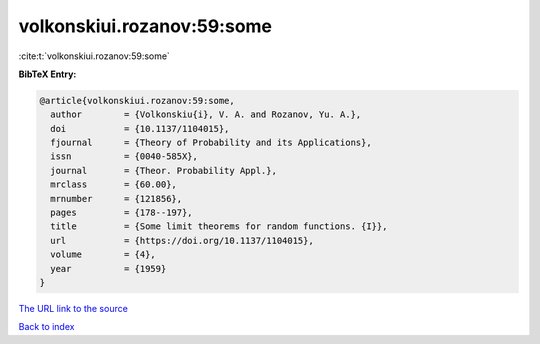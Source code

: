 volkonskiui.rozanov:59:some
===========================

:cite:t:`volkonskiui.rozanov:59:some`

**BibTeX Entry:**

.. code-block:: bibtex

   @article{volkonskiui.rozanov:59:some,
     author        = {Volkonskiu{i}, V. A. and Rozanov, Yu. A.},
     doi           = {10.1137/1104015},
     fjournal      = {Theory of Probability and its Applications},
     issn          = {0040-585X},
     journal       = {Theor. Probability Appl.},
     mrclass       = {60.00},
     mrnumber      = {121856},
     pages         = {178--197},
     title         = {Some limit theorems for random functions. {I}},
     url           = {https://doi.org/10.1137/1104015},
     volume        = {4},
     year          = {1959}
   }
`The URL link to the source <https://doi.org/10.1137/1104015>`_


`Back to index <../By-Cite-Keys.html>`_
